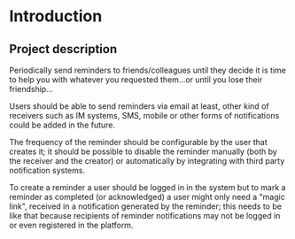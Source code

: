 # reminder
# Author: Francesco Pischedda <francesco@pischedda.info>

* Introduction
** Project description

Periodically send reminders to friends/colleagues until they decide it is time
to help you with whatever you requested them...or until you lose their
friendship...

Users should be able to send reminders via email at least, other kind of
receivers such as IM systems, SMS, mobile or other forms of notifications
could be added in the future.

The frequency of the reminder should be configurable by the user that creates
it; it should be possible to disable the reminder manually (both by the receiver
and the creator) or automatically by integrating with third party notification
systems.

To create a reminder a user should be logged in in the system but to mark a
reminder as completed (or acknowledged) a user might only need a "magic link",
received in a notification generated by the reminder; this needs to be like that
because recipients of reminder notifications may not be logged in or even
registered in the platform.
